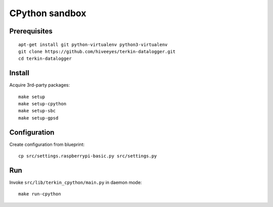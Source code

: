 ###############
CPython sandbox
###############


*************
Prerequisites
*************
::

    apt-get install git python-virtualenv python3-virtualenv
    git clone https://github.com/hiveeyes/terkin-datalogger.git
    cd terkin-datalogger


*******
Install
*******
Acquire 3rd-party packages::

    make setup
    make setup-cpython
    make setup-sbc
    make setup-gpsd


*************
Configuration
*************
Create configuration from blueprint::

    cp src/settings.raspberrypi-basic.py src/settings.py


***
Run
***
Invoke ``src/lib/terkin_cpython/main.py`` in daemon mode::

    make run-cpython
